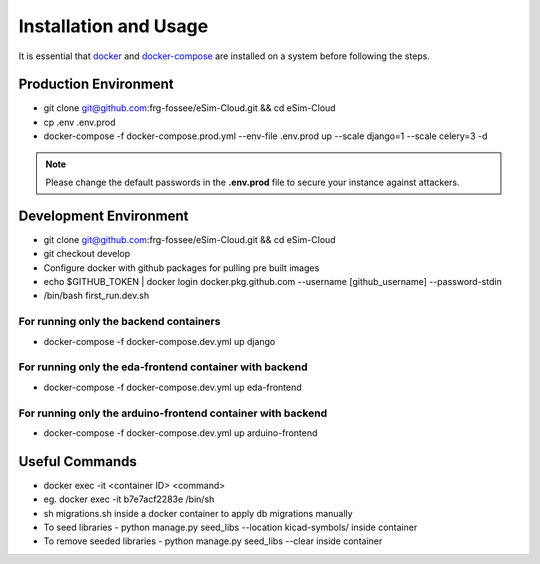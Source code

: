 ======================
Installation and Usage
======================

It is essential that `docker <https://docker.com/>`_ and `docker-compose <https://github.com/docker/compose/releases>`_ are installed on a system before following the steps.


Production  Environment
#######################

* git clone git@github.com:frg-fossee/eSim-Cloud.git && cd eSim-Cloud

* cp .env .env.prod

* docker-compose -f docker-compose.prod.yml --env-file .env.prod up --scale django=1 --scale celery=3 -d


.. note:: Please change the default passwords in the **.env.prod** file to secure your instance against attackers.


Development Environment
#######################

* git clone git@github.com:frg-fossee/eSim-Cloud.git && cd eSim-Cloud
* git checkout develop
* Configure docker with github packages for pulling pre built images
* echo $GITHUB_TOKEN | docker login docker.pkg.github.com --username [github_username] --password-stdin
* /bin/bash first_run.dev.sh


For running only the backend containers
***************************************


* docker-compose -f docker-compose.dev.yml up django

For running only the eda-frontend container with backend
********************************************************

* docker-compose -f docker-compose.dev.yml up eda-frontend

For running only the arduino-frontend container with backend
************************************************************

* docker-compose -f docker-compose.dev.yml up arduino-frontend


Useful Commands
###############

* docker exec -it <container ID> <command>
* eg. docker exec -it b7e7acf2283e /bin/sh
* sh migrations.sh inside a docker container to apply db migrations manually
* To seed libraries - python manage.py seed_libs --location kicad-symbols/ inside container
* To remove seeded libraries - python manage.py seed_libs --clear inside container
